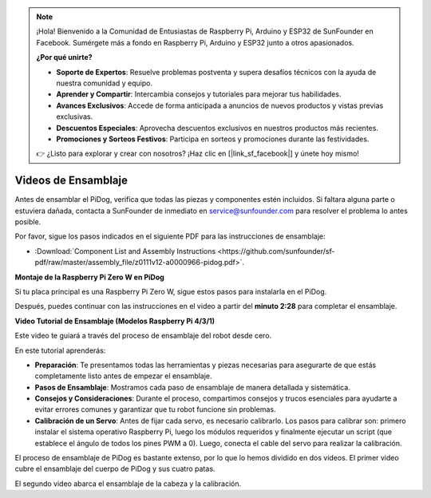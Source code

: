 .. note::

    ¡Hola! Bienvenido a la Comunidad de Entusiastas de Raspberry Pi, Arduino y ESP32 de SunFounder en Facebook. Sumérgete más a fondo en Raspberry Pi, Arduino y ESP32 junto a otros apasionados.

    **¿Por qué unirte?**

    - **Soporte de Expertos**: Resuelve problemas postventa y supera desafíos técnicos con la ayuda de nuestra comunidad y equipo.
    - **Aprender y Compartir**: Intercambia consejos y tutoriales para mejorar tus habilidades.
    - **Avances Exclusivos**: Accede de forma anticipada a anuncios de nuevos productos y vistas previas exclusivas.
    - **Descuentos Especiales**: Aprovecha descuentos exclusivos en nuestros productos más recientes.
    - **Promociones y Sorteos Festivos**: Participa en sorteos y promociones durante las festividades.

    👉 ¿Listo para explorar y crear con nosotros? ¡Haz clic en [|link_sf_facebook|] y únete hoy mismo!

Videos de Ensamblaje
===========================

Antes de ensamblar el PiDog, verifica que todas las piezas y componentes estén incluidos. Si faltara alguna parte o estuviera dañada, contacta a SunFounder de inmediato en service@sunfounder.com para resolver el problema lo antes posible.

Por favor, sigue los pasos indicados en el siguiente PDF para las instrucciones de ensamblaje:

* :Download:`Component List and Assembly Instructions <https://github.com/sunfounder/sf-pdf/raw/master/assembly_file/z0111v12-a0000966-pidog.pdf>`.

**Montaje de la Raspberry Pi Zero W en PiDog**

Si tu placa principal es una Raspberry Pi Zero W, sigue estos pasos para instalarla en el PiDog.

.. raw:: html

    <iframe width="700" height="500" src="https://www.youtube.com/embed/Zfv-8O_Sq9s?si=ZT_6cy9uvupJ0Y_d" title="YouTube video player" frameborder="0" allow="accelerometer; autoplay; clipboard-write; encrypted-media; gyroscope; picture-in-picture; web-share" allowfullscreen></iframe>

Después, puedes continuar con las instrucciones en el video a partir del **minuto 2:28** para completar el ensamblaje.


**Video Tutorial de Ensamblaje (Modelos Raspberry Pi 4/3/1)**

Este video te guiará a través del proceso de ensamblaje del robot desde cero.

En este tutorial aprenderás:

* **Preparación**: Te presentamos todas las herramientas y piezas necesarias para asegurarte de que estás completamente listo antes de empezar el ensamblaje.

* **Pasos de Ensamblaje**: Mostramos cada paso de ensamblaje de manera detallada y sistemática.

* **Consejos y Consideraciones**: Durante el proceso, compartimos consejos y trucos esenciales para ayudarte a evitar errores comunes y garantizar que tu robot funcione sin problemas.

* **Calibración de un Servo**: Antes de fijar cada servo, es necesario calibrarlo. Los pasos para calibrar son: primero instalar el sistema operativo Raspberry Pi, luego los módulos requeridos y finalmente ejecutar un script (que establece el ángulo de todos los pines PWM a 0). Luego, conecta el cable del servo para realizar la calibración.


El proceso de ensamblaje de PiDog es bastante extenso, por lo que lo hemos dividido en dos videos. El primer video cubre el ensamblaje del cuerpo de PiDog y sus cuatro patas.

.. raw:: html

    <iframe width="700" height="500" src="https://www.youtube.com/embed/Gskge1fDR30?si=FTFTjqg1kayH42Od" title="YouTube video player" frameborder="0" allow="accelerometer; autoplay; clipboard-write; encrypted-media; gyroscope; picture-in-picture; web-share" allowfullscreen></iframe>

El segundo video abarca el ensamblaje de la cabeza y la calibración.

.. raw:: html

    <iframe width="700" height="500" src="https://www.youtube.com/embed/witCWeoHTdk?si=AX3WbFDdah-NfETq" title="YouTube video player" frameborder="0" allow="accelerometer; autoplay; clipboard-write; encrypted-media; gyroscope; picture-in-picture; web-share" allowfullscreen></iframe>
